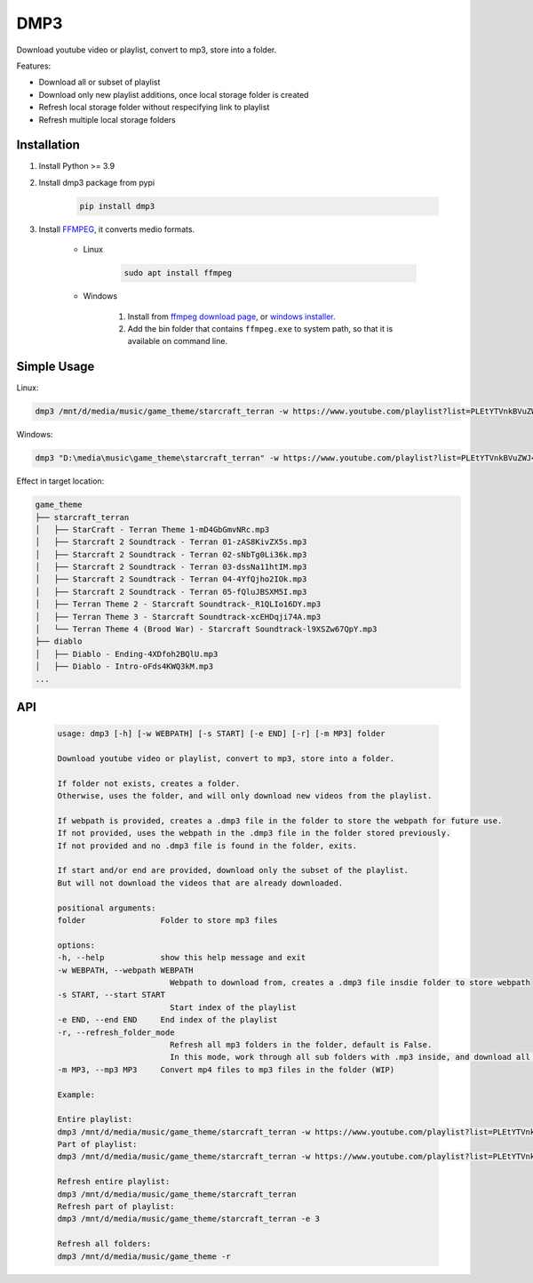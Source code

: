 ===============================
DMP3
===============================

Download youtube video or playlist, convert to mp3, store into a folder.

Features:

- Download all or subset of playlist
- Download only new playlist additions, once local storage folder is created
- Refresh local storage folder without respecifying link to playlist
- Refresh multiple local storage folders

Installation
------------

#. Install Python >= 3.9

#. Install dmp3 package from pypi

    .. code-block:: console

        pip install dmp3

#. Install `FFMPEG <https://ffmpeg.org/>`_, it converts medio formats. 

    - Linux

        .. code-block:: console

            sudo apt install ffmpeg

    - Windows
    
        #. Install from `ffmpeg download page <https://ffmpeg.org/download.html>`_, or `windows installer <https://www.gyan.dev/ffmpeg/builds/>`_.
        #. Add the bin folder that contains ``ffmpeg.exe`` to system path, so that it is available on command line.

Simple Usage
--------------

Linux:

.. code-block:: console

    dmp3 /mnt/d/media/music/game_theme/starcraft_terran -w https://www.youtube.com/playlist?list=PLEtYTVnkBVuZWJ4Gsxtt80tWbiiyy1bcy

Windows:

.. code-block:: console

    dmp3 "D:\media\music\game_theme\starcraft_terran" -w https://www.youtube.com/playlist?list=PLEtYTVnkBVuZWJ4Gsxtt80tWbiiyy1bcy

Effect in target location:

.. code-block:: text

    game_theme
    ├── starcraft_terran
    │   ├── StarCraft - Terran Theme 1-mD4GbGmvNRc.mp3
    │   ├── Starcraft 2 Soundtrack - Terran 01-zAS8KivZX5s.mp3
    │   ├── Starcraft 2 Soundtrack - Terran 02-sNbTg0Li36k.mp3
    │   ├── Starcraft 2 Soundtrack - Terran 03-dssNa11htIM.mp3
    │   ├── Starcraft 2 Soundtrack - Terran 04-4YfQjho2IOk.mp3
    │   ├── Starcraft 2 Soundtrack - Terran 05-fQluJBSXM5I.mp3
    │   ├── Terran Theme 2 - Starcraft Soundtrack-_R1QLIo16DY.mp3
    │   ├── Terran Theme 3 - Starcraft Soundtrack-xcEHDqji74A.mp3
    │   └── Terran Theme 4 (Brood War) - Starcraft Soundtrack-l9XSZw67QpY.mp3
    ├── diablo
    │   ├── Diablo - Ending-4XDfoh2BQlU.mp3
    │   ├── Diablo - Intro-oFds4KWQ3kM.mp3
    ...

API
-------

   .. code-block:: console
   
        usage: dmp3 [-h] [-w WEBPATH] [-s START] [-e END] [-r] [-m MP3] folder

        Download youtube video or playlist, convert to mp3, store into a folder.

        If folder not exists, creates a folder.
        Otherwise, uses the folder, and will only download new videos from the playlist.

        If webpath is provided, creates a .dmp3 file in the folder to store the webpath for future use.
        If not provided, uses the webpath in the .dmp3 file in the folder stored previously.
        If not provided and no .dmp3 file is found in the folder, exits.

        If start and/or end are provided, download only the subset of the playlist.
        But will not download the videos that are already downloaded.

        positional arguments:
        folder                Folder to store mp3 files

        options:
        -h, --help            show this help message and exit
        -w WEBPATH, --webpath WEBPATH
                                Webpath to download from, creates a .dmp3 file insdie folder to store webpath
        -s START, --start START
                                Start index of the playlist
        -e END, --end END     End index of the playlist
        -r, --refresh_folder_mode
                                Refresh all mp3 folders in the folder, default is False.
                                In this mode, work through all sub folders with .mp3 inside, and download all new videos
        -m MP3, --mp3 MP3     Convert mp4 files to mp3 files in the folder (WIP)

        Example:

        Entire playlist:
        dmp3 /mnt/d/media/music/game_theme/starcraft_terran -w https://www.youtube.com/playlist?list=PLEtYTVnkBVuZWJ4Gsxtt80tWbiiyy1bcy
        Part of playlist:
        dmp3 /mnt/d/media/music/game_theme/starcraft_terran -w https://www.youtube.com/playlist?list=PLEtYTVnkBVuZWJ4Gsxtt80tWbiiyy1bcy -s 1 -e 2

        Refresh entire playlist:
        dmp3 /mnt/d/media/music/game_theme/starcraft_terran
        Refresh part of playlist:
        dmp3 /mnt/d/media/music/game_theme/starcraft_terran -e 3

        Refresh all folders:
        dmp3 /mnt/d/media/music/game_theme -r